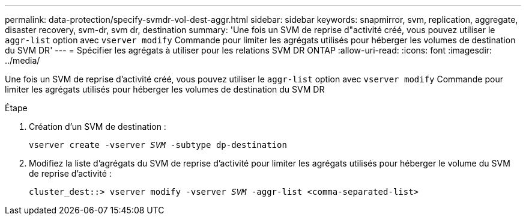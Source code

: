 ---
permalink: data-protection/specify-svmdr-vol-dest-aggr.html 
sidebar: sidebar 
keywords: snapmirror, svm, replication, aggregate, disaster recovery, svm-dr, svm dr, destination 
summary: 'Une fois un SVM de reprise d"activité créé, vous pouvez utiliser le `aggr-list` option avec `vserver modify` Commande pour limiter les agrégats utilisés pour héberger les volumes de destination du SVM DR' 
---
= Spécifier les agrégats à utiliser pour les relations SVM DR ONTAP
:allow-uri-read: 
:icons: font
:imagesdir: ../media/


[role="lead"]
Une fois un SVM de reprise d'activité créé, vous pouvez utiliser le `aggr-list` option avec `vserver modify` Commande pour limiter les agrégats utilisés pour héberger les volumes de destination du SVM DR

.Étape
. Création d'un SVM de destination :
+
`vserver create -vserver _SVM_ -subtype dp-destination`

. Modifiez la liste d'agrégats du SVM de reprise d'activité pour limiter les agrégats utilisés pour héberger le volume du SVM de reprise d'activité :
+
`cluster_dest::> vserver modify -vserver _SVM_ -aggr-list <comma-separated-list>`


